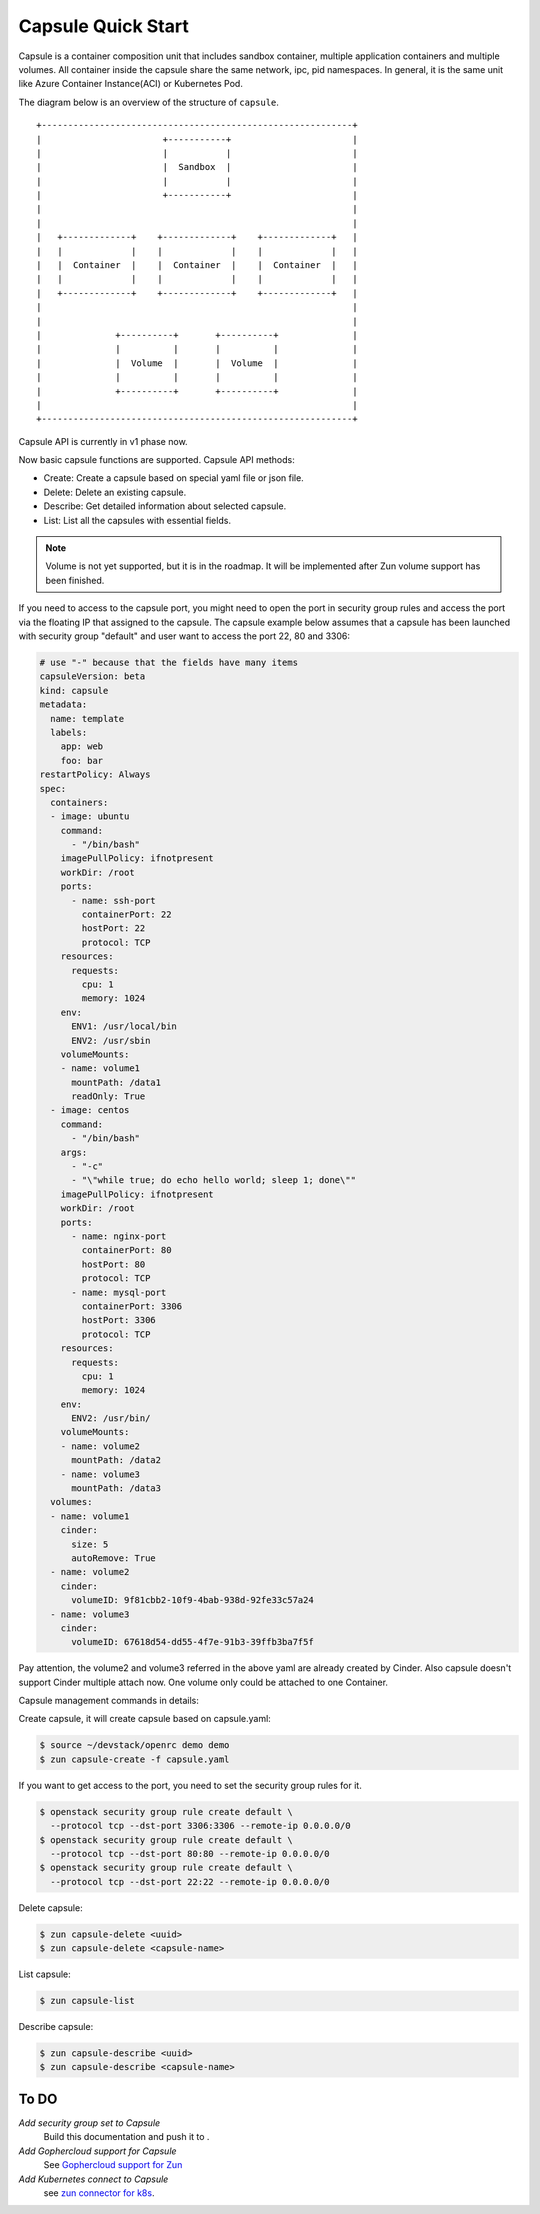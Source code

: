 ..
      Licensed under the Apache License, Version 2.0 (the "License"); you may
      not use this file except in compliance with the License. You may obtain
      a copy of the License at

          http://www.apache.org/licenses/LICENSE-2.0

      Unless required by applicable law or agreed to in writing, software
      distributed under the License is distributed on an "AS IS" BASIS, WITHOUT
      WARRANTIES OR CONDITIONS OF ANY KIND, either express or implied. See the
      License for the specific language governing permissions and limitations
      under the License.

====================
 Capsule Quick Start
====================
Capsule is a container composition unit that includes sandbox container,
multiple application containers and multiple volumes. All container inside
the capsule share the same network, ipc, pid namespaces. In general, it is
the same unit like Azure Container Instance(ACI) or Kubernetes Pod.

The diagram below is an overview of the structure of ``capsule``.

::

    +-----------------------------------------------------------+
    |                       +-----------+                       |
    |                       |           |                       |
    |                       |  Sandbox  |                       |
    |                       |           |                       |
    |                       +-----------+                       |
    |                                                           |
    |                                                           |
    |   +-------------+    +-------------+    +-------------+   |
    |   |             |    |             |    |             |   |
    |   |  Container  |    |  Container  |    |  Container  |   |
    |   |             |    |             |    |             |   |
    |   +-------------+    +-------------+    +-------------+   |
    |                                                           |
    |                                                           |
    |              +----------+       +----------+              |
    |              |          |       |          |              |
    |              |  Volume  |       |  Volume  |              |
    |              |          |       |          |              |
    |              +----------+       +----------+              |
    |                                                           |
    +-----------------------------------------------------------+

Capsule API is currently in v1 phase now.

Now basic capsule functions are supported. Capsule API methods:

* Create: Create a capsule based on special yaml file or json file.
* Delete: Delete an existing capsule.
* Describe: Get detailed information about selected capsule.
* List: List all the capsules with essential fields.

.. note::

   Volume is not yet supported, but it is in the roadmap. It will be
   implemented after Zun volume support has been finished.

If you need to access to the capsule port, you might need to open the port in
security group rules and access the port via the floating IP that assigned to
the capsule. The capsule example below assumes that a capsule has been launched
with security group "default" and user want to access the port 22, 80 and 3306:

.. code-block:: yaml

    # use "-" because that the fields have many items
    capsuleVersion: beta
    kind: capsule
    metadata:
      name: template
      labels:
        app: web
        foo: bar
    restartPolicy: Always
    spec:
      containers:
      - image: ubuntu
        command:
          - "/bin/bash"
        imagePullPolicy: ifnotpresent
        workDir: /root
        ports:
          - name: ssh-port
            containerPort: 22
            hostPort: 22
            protocol: TCP
        resources:
          requests:
            cpu: 1
            memory: 1024
        env:
          ENV1: /usr/local/bin
          ENV2: /usr/sbin
        volumeMounts:
        - name: volume1
          mountPath: /data1
          readOnly: True
      - image: centos
        command:
          - "/bin/bash"
        args:
          - "-c"
          - "\"while true; do echo hello world; sleep 1; done\""
        imagePullPolicy: ifnotpresent
        workDir: /root
        ports:
          - name: nginx-port
            containerPort: 80
            hostPort: 80
            protocol: TCP
          - name: mysql-port
            containerPort: 3306
            hostPort: 3306
            protocol: TCP
        resources:
          requests:
            cpu: 1
            memory: 1024
        env:
          ENV2: /usr/bin/
        volumeMounts:
        - name: volume2
          mountPath: /data2
        - name: volume3
          mountPath: /data3
      volumes:
      - name: volume1
        cinder:
          size: 5
          autoRemove: True
      - name: volume2
        cinder:
          volumeID: 9f81cbb2-10f9-4bab-938d-92fe33c57a24
      - name: volume3
        cinder:
          volumeID: 67618d54-dd55-4f7e-91b3-39ffb3ba7f5f

Pay attention, the volume2 and volume3 referred in the above yaml are already
created by Cinder. Also capsule doesn't support Cinder multiple attach now.
One volume only could be attached to one Container.

Capsule management commands in details:

Create capsule, it will create capsule based on capsule.yaml:

.. code-block:: console

   $ source ~/devstack/openrc demo demo
   $ zun capsule-create -f capsule.yaml

If you want to get access to the port, you need to set the security group
rules for it.

.. code-block:: console

   $ openstack security group rule create default \
     --protocol tcp --dst-port 3306:3306 --remote-ip 0.0.0.0/0
   $ openstack security group rule create default \
     --protocol tcp --dst-port 80:80 --remote-ip 0.0.0.0/0
   $ openstack security group rule create default \
     --protocol tcp --dst-port 22:22 --remote-ip 0.0.0.0/0

Delete capsule:

.. code-block:: console

   $ zun capsule-delete <uuid>
   $ zun capsule-delete <capsule-name>

List capsule:

.. code-block:: console

   $ zun capsule-list

Describe capsule:

.. code-block:: console

   $ zun capsule-describe <uuid>
   $ zun capsule-describe <capsule-name>

To DO
---------

`Add security group set to Capsule`
    Build this documentation and push it to .

`Add Gophercloud support for Capsule`
    See `Gophercloud support for Zun
    <https://blueprints.launchpad.net/zun/+spec/golang-client>`_

`Add Kubernetes connect to Capsule`
    see `zun connector for k8s
    <https://blueprints.launchpad.net/zun/+spec/zun-connector-for-k8s>`_.

